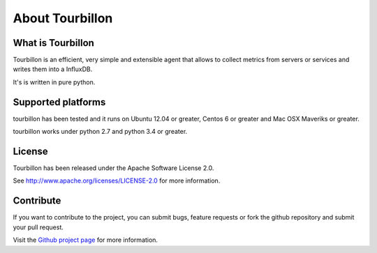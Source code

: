 About Tourbillon
****************

What is Tourbillon
==================

Tourbillon is an efficient, very simple and extensible agent that allows to collect metrics from servers or services and writes them into a InfluxDB.

It's is written in pure python.


Supported platforms
===================

tourbillon has been tested and it runs on Ubuntu 12.04 or greater, Centos 6 or greater and Mac OSX Maveriks or greater.
 
tourbillon works under python 2.7 and python 3.4 or greater.


License
=======

Tourbillon has been released under the Apache Software License 2.0.

See `http://www.apache.org/licenses/LICENSE-2.0 <http://www.apache.org/licenses/LICENSE-2.0>`_ for more information.


Contribute
==========

If you want to contribute to the project, you can submit bugs, feature requests or fork the github repository and submit your pull request.

Visit the `Github project page <https://github.com/tourbillonpy/tourbillon-agent>`_ for more information.

